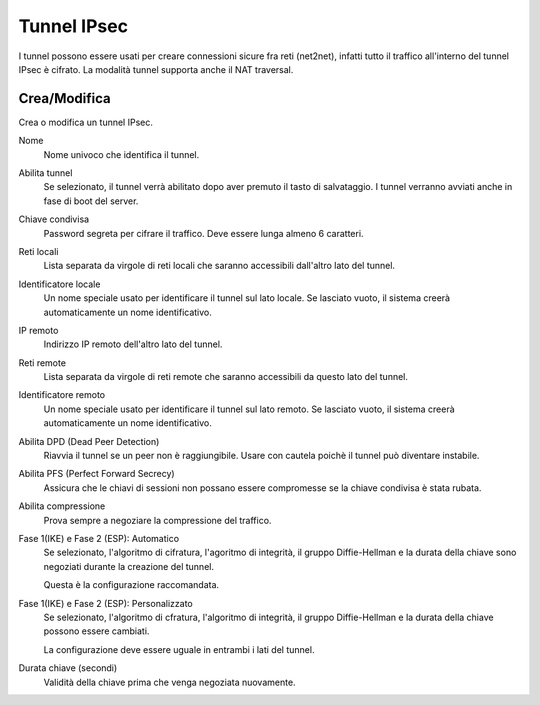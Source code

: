 .. --initial-header-level=2 

Tunnel IPsec
============

I tunnel possono essere usati per creare connessioni sicure fra reti (net2net),
infatti tutto il traffico all'interno del tunnel IPsec è cifrato.
La modalità tunnel supporta anche il NAT traversal.

Crea/Modifica
-------------

Crea o modifica un tunnel IPsec.

Nome
    Nome univoco che identifica il tunnel.

Abilita tunnel
    Se selezionato, il tunnel verrà abilitato dopo aver premuto il tasto di salvataggio.
    I tunnel verranno avviati anche in fase di boot del server.

Chiave condivisa
    Password segreta per cifrare il traffico. Deve essere lunga almeno 6 caratteri.

Reti locali
    Lista separata da virgole di reti locali che saranno accessibili dall'altro lato del tunnel.

Identificatore locale
    Un nome speciale usato per identificare il tunnel sul lato locale.
    Se lasciato vuoto, il sistema creerà automaticamente un nome identificativo.

IP remoto
    Indirizzo IP remoto dell'altro lato del tunnel.

Reti remote
    Lista separata da virgole di reti remote che saranno accessibili da questo lato del tunnel.

Identificatore remoto
    Un nome speciale usato per identificare il tunnel sul lato remoto.
    Se lasciato vuoto, il sistema creerà automaticamente un nome identificativo.

Abilita DPD (Dead Peer Detection)
    Riavvia il tunnel se un peer non è raggiungibile.
    Usare con cautela poichè il tunnel può diventare instabile.

Abilita PFS (Perfect Forward Secrecy)
    Assicura che le chiavi di sessioni non possano essere compromesse se la chiave condivisa è stata rubata.

Abilita compressione
    Prova sempre a negoziare la compressione del traffico.

Fase 1(IKE) e Fase 2 (ESP): Automatico
    Se selezionato, l'algoritmo di cifratura, l'agoritmo di integrità, il gruppo Diffie-Hellman e
    la durata della chiave sono negoziati durante la creazione del tunnel.

    Questa è la configurazione raccomandata.

Fase 1(IKE) e Fase 2 (ESP): Personalizzato
    Se selezionato, l'algoritmo di cfratura, l'algoritmo di integrità, il gruppo Diffie-Hellman e
    la durata della chiave possono essere cambiati.

    La configurazione deve essere uguale in entrambi i lati del tunnel.

Durata chiave (secondi)
    Validità della chiave prima che venga negoziata nuovamente.



